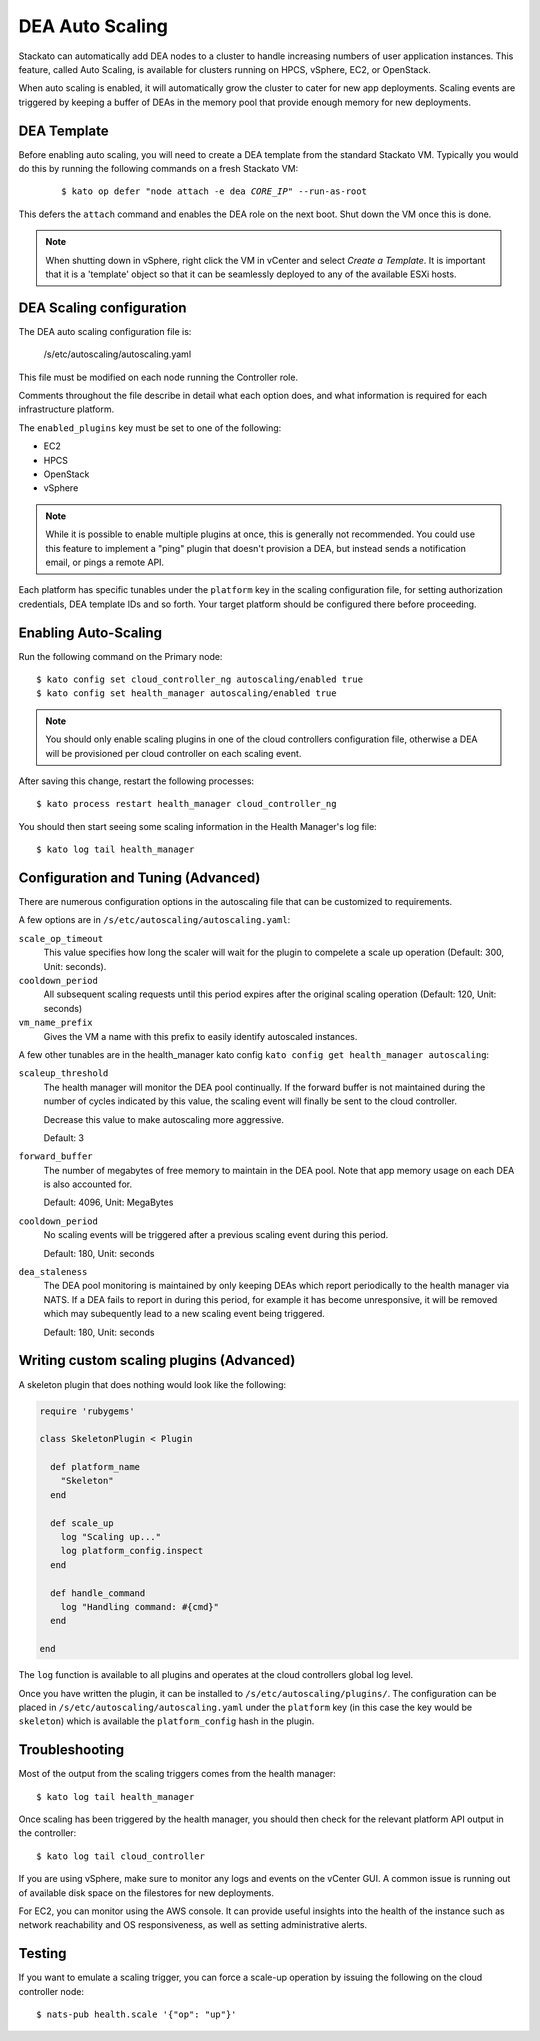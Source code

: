 .. _autoscaling:

.. index:: DEA Auto Scaling

DEA Auto Scaling
================

Stackato can automatically add DEA nodes to a cluster to handle
increasing numbers of user application instances. This feature, called
Auto Scaling, is available for clusters running on HPCS, vSphere,
EC2, or OpenStack.

When auto scaling is enabled, it will automatically grow the cluster to cater
for new app deployments. Scaling events are triggered by keeping a buffer of
DEAs in the memory pool that provide enough memory for new deployments.

DEA Template
------------

Before enabling auto scaling, you will need to create a DEA template
from the standard Stackato VM. Typically you would do this by running
the following commands on a fresh Stackato VM:

  .. parsed-literal::

    $ kato op defer "node attach -e dea *CORE_IP*" --run-as-root

This defers the ``attach`` command and enables the DEA role on the next
boot. Shut down the VM once this is done.

.. note::

    When shutting down in vSphere, right click the VM in vCenter and
    select *Create a Template*. It is important that it is a 'template'
    object so that it can be seamlessly deployed to any of the available
    ESXi hosts.

DEA Scaling configuration
-------------------------

The DEA auto scaling configuration file is:

    /s/etc/autoscaling/autoscaling.yaml

This file must be modified on each node running the Controller role.

Comments throughout the file describe in detail what each option does,
and what information is required for each infrastructure platform.

The ``enabled_plugins`` key must be set to one of the following:

* EC2
* HPCS
* OpenStack
* vSphere

.. note::

    While it is possible to enable multiple plugins at once, this is generally
    not recommended. You could use this feature to implement a "ping" plugin
    that doesn't provision a DEA, but instead sends a notification email,
    or pings a remote API.

Each platform has specific tunables under the ``platform`` key in the scaling
configuration file, for setting authorization credentials, DEA template IDs
and so forth. Your target platform should be configured there before proceeding.

Enabling Auto-Scaling
---------------------

Run the following command on the Primary node::

    $ kato config set cloud_controller_ng autoscaling/enabled true
    $ kato config set health_manager autoscaling/enabled true

.. note::

    You should only enable scaling plugins in one of the cloud controllers
    configuration file, otherwise a DEA will be provisioned per cloud controller
    on each scaling event.

After saving this change, restart the following processes::

    $ kato process restart health_manager cloud_controller_ng

You should then start seeing some scaling information in the Health
Manager's log file::

    $ kato log tail health_manager

Configuration and Tuning (Advanced)
-----------------------------------

There are numerous configuration options in the autoscaling file that can be
customized to requirements.

A few options are in ``/s/etc/autoscaling/autoscaling.yaml``:

``scale_op_timeout``
    This value specifies how long the scaler will wait for the plugin
    to compelete a scale up operation (Default: 300, Unit: seconds).

``cooldown_period``
    All subsequent scaling requests until this period expires after the original
    scaling operation (Default: 120, Unit: seconds)

``vm_name_prefix``
    Gives the VM a name with this prefix to easily identify autoscaled instances.

A few other tunables are in the health_manager kato config
``kato config get health_manager autoscaling``:

``scaleup_threshold``
    The health manager will monitor the DEA pool continually. If the forward
    buffer is not maintained during the number of cycles indicated by this
    value, the scaling event will finally be sent to the cloud controller.

    Decrease this value to make autoscaling more aggressive.

    Default: 3

``forward_buffer``
    The number of megabytes of free memory to maintain in the DEA pool.
    Note that app memory usage on each DEA is also accounted for.

    Default: 4096, Unit: MegaBytes

``cooldown_period``
    No scaling events will be triggered after a previous scaling event during
    this period.

    Default: 180, Unit: seconds

``dea_staleness``
    The DEA pool monitoring is maintained by only keeping DEAs which report
    periodically to the health manager via NATS.
    If a DEA fails to report in during this period, for example it has become
    unresponsive, it will be removed which may subequently lead to a new scaling 
    event being triggered.

    Default: 180, Unit: seconds

Writing custom scaling plugins (Advanced)
-----------------------------------------

A skeleton plugin that does nothing would look like the following:

.. code-block:: ruby

    require 'rubygems'

    class SkeletonPlugin < Plugin

      def platform_name
        "Skeleton"
      end

      def scale_up
        log "Scaling up..."
        log platform_config.inspect
      end

      def handle_command
        log "Handling command: #{cmd}"
      end

    end

The ``log`` function is available to all plugins and operates at the cloud
controllers global log level.

Once you have written the plugin, it can be installed to
``/s/etc/autoscaling/plugins/``. The configuration can be placed in
``/s/etc/autoscaling/autoscaling.yaml`` under the ``platform`` key (in this case
the key would be ``skeleton``) which is available the ``platform_config`` hash
in the plugin.

Troubleshooting
---------------

Most of the output from the scaling triggers comes from the health manager::

	$ kato log tail health_manager

Once scaling has been triggered by the health manager, you should then check for
the relevant platform API output in the controller::

	$ kato log tail cloud_controller

If you are using vSphere, make sure to monitor any logs and events on
the vCenter GUI.  A common issue is running out of available disk space on the
filestores for new deployments.

For EC2, you can monitor using the AWS console.  It can provide useful insights
into the health of the instance such as network reachability and OS
responsiveness, as well as setting administrative alerts.

Testing
-------

If you want to emulate a scaling trigger, you can force a scale-up operation by
issuing the following on the cloud controller node::

  $ nats-pub health.scale '{"op": "up"}'


